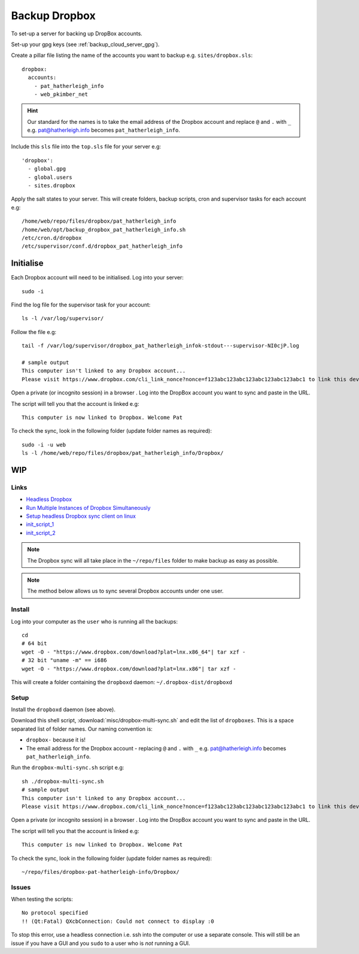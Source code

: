 Backup Dropbox
**************

.. highlight:: bash

To set-up a server for backing up DropBox accounts.

Set-up your gpg keys (see :ref:`backup_cloud_server_gpg`).

Create a pillar file listing the name of the accounts you want to backup e.g.
``sites/dropbox.sls``::

  dropbox:
    accounts:
      - pat_hatherleigh_info
      - web_pkimber_net

.. hint:: Our standard for the names is to take the email address of the
          Dropbox account and replace ``@`` and ``.`` with ``_``
          e.g. pat@hatherleigh.info becomes ``pat_hatherleigh_info``.

Include this ``sls`` file into the ``top.sls`` file for your server e.g::

  'dropbox':
    - global.gpg
    - global.users
    - sites.dropbox

Apply the salt states to your server.  This will create folders, backup
scripts, cron and supervisor tasks for each account e.g::

  /home/web/repo/files/dropbox/pat_hatherleigh_info
  /home/web/opt/backup_dropbox_pat_hatherleigh_info.sh
  /etc/cron.d/dropbox
  /etc/supervisor/conf.d/dropbox_pat_hatherleigh_info

Initialise
==========

Each Dropbox account will need to be initialised.  Log into your server::

  sudo -i

Find the log file for the supervisor task for your account::

  ls -l /var/log/supervisor/

Follow the file e.g::

  tail -f /var/log/supervisor/dropbox_pat_hatherleigh_infok-stdout---supervisor-NI0cjP.log

  # sample output
  This computer isn't linked to any Dropbox account...
  Please visit https://www.dropbox.com/cli_link_nonce?nonce=f123abc123abc123abc123abc123abc1 to link this device.

Open a private (or incognito session) in a browser .  Log into the DropBox
account you want to sync and paste in the URL.

The script will tell you that the account is linked e.g::

  This computer is now linked to Dropbox. Welcome Pat

To check the sync, look in the following folder (update folder names as
required)::

  sudo -i -u web
  ls -l /home/web/repo/files/dropbox/pat_hatherleigh_info/Dropbox/

WIP
===

Links
-----

- `Headless Dropbox`_
- `Run Multiple Instances of Dropbox Simultaneously`_
- `Setup headless Dropbox sync client on linux`_
- init_script_1_
- init_script_2_

.. note:: The Dropbox sync will all take place in the ``~/repo/files`` folder
          to make backup as easy as possible.

.. note:: The method below allows us to sync several Dropbox accounts under one
          user.

Install
-------

Log into your computer as the ``user`` who is running all the backups::

  cd
  # 64 bit
  wget -O - "https://www.dropbox.com/download?plat=lnx.x86_64"| tar xzf -
  # 32 bit "uname -m" == i686
  wget -O - "https://www.dropbox.com/download?plat=lnx.x86"| tar xzf -

This will create a folder containing the ``dropboxd`` daemon:
``~/.dropbox-dist/dropboxd``

Setup
-----

Install the ``dropboxd`` daemon (see above).

Download this shell script, :download:`misc/dropbox-multi-sync.sh` and edit the
list of ``dropboxes``.  This is a space separated list of folder names.  Our
naming convention is:

- ``dropbox-`` because it is!
- The email address for the Dropbox account - replacing ``@`` and ``.`` with
  ``_`` e.g. pat@hatherleigh.info becomes ``pat_hatherleigh_info``.

Run the ``dropbox-multi-sync.sh`` script e.g::

  sh ./dropbox-multi-sync.sh
  # sample output
  This computer isn't linked to any Dropbox account...
  Please visit https://www.dropbox.com/cli_link_nonce?nonce=f123abc123abc123abc123abc123abc1 to link this device.

Open a private (or incognito session) in a browser .  Log into the DropBox
account you want to sync and paste in the URL.

The script will tell you that the account is linked e.g::

  This computer is now linked to Dropbox. Welcome Pat

To check the sync, look in the following folder (update folder names as
required)::

  ~/repo/files/dropbox-pat-hatherleigh-info/Dropbox/

Issues
------

When testing the scripts::

  No protocol specified
  !! (Qt:Fatal) QXcbConnection: Could not connect to display :0

To stop this error, use a headless connection i.e. ssh into the computer or use
a separate console.  This will still be an issue if you have a GUI and you
``sudo`` to a user who is *not* running a GUI.


.. _`Headless Dropbox`: http://rkulla.blogspot.co.uk/2014/03/headless-dropbox.html
.. _`Run Multiple Instances of Dropbox Simultaneously`: http://www.dropboxwiki.com/tips-and-tricks/run-multiple-instances-of-dropbox-simultaneously-on-linux-or-mac-os-x#On_Ubuntu
.. _`Setup headless Dropbox sync client on linux`: http://www.jamescoyle.net/how-to/1147-setup-headless-dropbox-sync-client
.. _init_script_1: https://gist.github.com/ThomasHobbes92/ed083e7f503a43b881ab
.. _init_script_2: https://gist.githubusercontent.com/benhedrington//2347727/raw/108fc8af551cb4fdf7cdd08b891a45f405d283dc/dropbox
